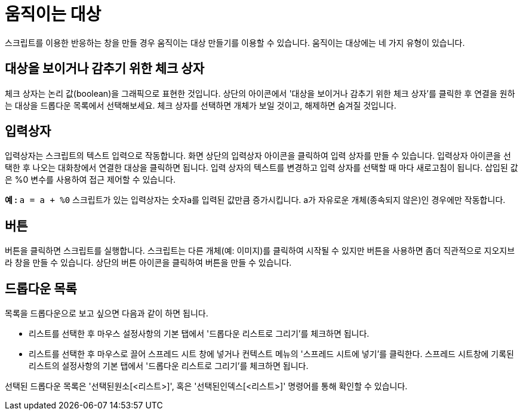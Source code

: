 = 움직이는 대상
:page-en: Action_Objects
ifdef::env-github[:imagesdir: /ko/modules/ROOT/assets/images]

스크립트를 이용한 반응하는 창을 만들 경우 움직이는 대상 만들기를 이용할 수 있습니다. 움직이는 대상에는 네 가지 유형이
있습니다.

== 대상을 보이거나 감추기 위한 체크 상자

체크 상자는 논리 값(boolean)을 그래픽으로 표현한 것입니다. 상단의 아이콘에서 '대상을 보이거나 감추기 위한 체크 상자'를
클릭한 후 연결을 원하는 대상을 드롭다운 목록에서 선택해보세요. 체크 상자를 선택하면 개체가 보일 것이고, 해제하면 숨겨질
것입니다.

== 입력상자

입력상자는 스크립트의 텍스트 입력으로 작동합니다. 화면 상단의 입력상자 아이콘을 클릭하여 입력 상자를 만들 수 있습니다.
입력상자 아이콘을 선택한 후 나오는 대화창에서 연결한 대상을 클릭하면 됩니다. 입력 상자의 텍스트를 변경하고 입력 상자를
선택할 때 마다 새로고침이 됩니다. 삽입된 값은 %0 변수를 사용하여 접근 제어할 수 있습니다.

[EXAMPLE]
====

*예 :* `++ a = a + %0++` 스크립트가 있는 입력상자는 숫자a를 입력된 값만큼 증가시킵니다. a가 자유로운 개체(종속되지
않은)인 경우에만 작동합니다.

====

== 버튼

버튼을 클릭하면 스크립트를 실행합니다. 스크립트는 다른 개체(예: 이미지)를 클릭하여 시작될 수 있지만 버튼을 사용하면 좀더
직관적으로 지오지브라 창을 만들 수 있습니다. 상단의 버튼 아이콘을 클릭하여 버튼을 만들 수 있습니다.

== 드롭다운 목록

목록을 드롭다운으로 보고 싶으면 다음과 같이 하면 됩니다.

* 리스트를 선택한 후 마우스 설정사항의 기본 탭에서 '드롭다운 리스트로 그리기'를 체크하면 됩니다.
* 리스트를 선택한 후 마우스로 끌어 스프레드 시트 창에 넣거나 컨텍스트 메뉴의 '스프레드 시트에 넣기'를 클릭한다. 스프레드
시트창에 기록된 리스트의 설정사항의 기본 탭에서 '드롭다운 리스트로 그리기'를 체크하면 됩니다.

선택된 드롭다운 목록은 '선택된원소[<리스트>]', 혹은 '선택된인덱스[<리스트>]' 명령어를 통해 확인할 수 있습니다.

